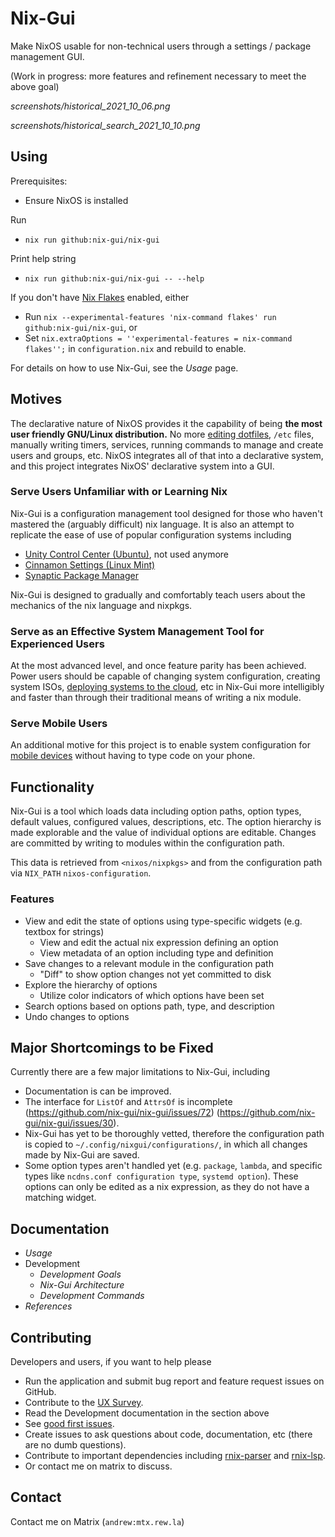 * Nix-Gui
Make NixOS usable for non-technical users through a settings / package management GUI.

(Work in progress: more features and refinement necessary to meet the above goal)

[[screenshots/historical_2021_10_06.png]]

[[screenshots/historical_search_2021_10_10.png]]

** Using
Prerequisites:
- Ensure NixOS is installed

Run
- =nix run github:nix-gui/nix-gui=

Print help string
- =nix run github:nix-gui/nix-gui -- --help=

If you don't have [[https://nixos.wiki/wiki/Flakes][Nix Flakes]] enabled, either
- Run =nix --experimental-features 'nix-command flakes' run github:nix-gui/nix-gui=, or
- Set =nix.extraOptions = ''experimental-features = nix-command flakes'';= in =configuration.nix= and rebuild to enable.

For details on how to use Nix-Gui, see the [[docs/usage.org][Usage]] page.

** Motives

The declarative nature of NixOS provides it the capability of being *the most user friendly GNU/Linux distribution.* No more [[https://github.com/nix-community/home-manager][editing dotfiles]], =/etc= files, manually writing timers, services, running commands to manage and create users and groups, etc. NixOS integrates all of that into a declarative system, and this project integrates NixOS' declarative system into a GUI.

*** Serve Users Unfamiliar with or Learning Nix

Nix-Gui is a configuration management tool designed for those who haven't mastered the (arguably difficult) nix language. It is also an attempt to replicate the ease of use of popular configuration systems including
- [[https://packages.ubuntu.com/search?keywords=unity-control-center][Unity Control Center (Ubuntu)]], not used anymore
- [[https://github.com/linuxmint/cinnamon/tree/master/files/usr/share/cinnamon/cinnamon-settings][Cinnamon Settings (Linux Mint)]]
- [[https://www.nongnu.org/synaptic/][Synaptic Package Manager]]

Nix-Gui is designed to gradually and comfortably teach users about the mechanics of the nix language and nixpkgs.

*** Serve as an Effective System Management Tool for Experienced Users

At the most advanced level, and once feature parity has been achieved. Power users should be capable of changing system configuration, creating system ISOs, [[https://github.com/NixOS/nixops][deploying systems to the cloud]], etc in Nix-Gui more intelligibly and faster than through their traditional means of writing a nix module.

*** Serve Mobile Users

An additional motive for this project is to enable system configuration for [[https://mobile.nixos.org/][mobile devices]] without having to type code on your phone.

** Functionality

Nix-Gui is a tool which loads data including option paths, option types, default values, configured values, descriptions, etc. The option hierarchy is made explorable and the value of individual options are editable. Changes are committed by writing to modules within the configuration path.

This data is retrieved from =<nixos/nixpkgs>= and from the configuration path via =NIX_PATH= =nixos-configuration=.

*** Features

- View and edit the state of options using type-specific widgets (e.g. textbox for strings)
  - View and edit the actual nix expression defining an option
  - View metadata of an option including type and definition
- Save changes to a relevant module in the configuration path
  - "Diff" to show option changes not yet committed to disk
- Explore the hierarchy of options
  - Utilize color indicators of which options have been set
- Search options based on options path, type, and description
- Undo changes to options

** Major Shortcomings to be Fixed

Currently there are a few major limitations to Nix-Gui, including
- Documentation is can be improved.
- The interface for =ListOf= and =AttrsOf= is incomplete (https://github.com/nix-gui/nix-gui/issues/72) (https://github.com/nix-gui/nix-gui/issues/30).
- Nix-Gui has yet to be thoroughly vetted, therefore the configuration path is copied to =~/.config/nixgui/configurations/=, in which all changes made by Nix-Gui are saved.
- Some option types aren't handled yet (e.g. =package=, =lambda=, and specific types like =ncdns.conf configuration type=, =systemd option=). These options can only be edited as a nix expression, as they do not have a matching widget.

** Documentation
- [[docs/usage.org][Usage]]
- Development
  - [[docs/development/goals.org][Development Goals]]
  - [[docs/development/architecture.org][Nix-Gui Architecture]]
  - [[docs/development/commands.org][Development Commands]]
- [[docs/references.org][References]]

** Contributing
Developers and users, if you want to help please
- Run the application and submit bug report and feature request issues on GitHub.
- Contribute to the [[https://github.com/nix-gui/nix-gui/issues/129][UX Survey]].
- Read the Development documentation in the section above
- See [[https://github.com/nix-gui/nix-gui/labels/good%20first%20issue][good first issues]].
- Create issues to ask questions about code, documentation, etc (there are no dumb questions).
- Contribute to important dependencies including [[https://github.com/nix-community/rnix-parser/][rnix-parser]] and [[https://github.com/nix-community/rnix-lsp][rnix-lsp]].
- Or contact me on matrix to discuss.

** Contact

Contact me on Matrix (=andrew:mtx.rew.la=)

